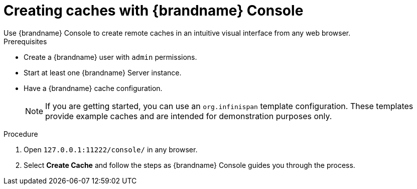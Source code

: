 [id='creating-caches-console_{context}']
= Creating caches with {brandname} Console
Use {brandname} Console to create remote caches in an intuitive visual interface from any web browser.

.Prerequisites

* Create a {brandname} user with `admin` permissions.
* Start at least one {brandname} Server instance.
* Have a {brandname} cache configuration.
+
[NOTE]
====
If you are getting started, you can use an `org.infinispan` template configuration.
These templates provide example caches and are intended for demonstration purposes only.
====

.Procedure

. Open `127.0.0.1:11222/console/` in any browser.
. Select *Create Cache* and follow the steps as {brandname} Console guides you through the process.

